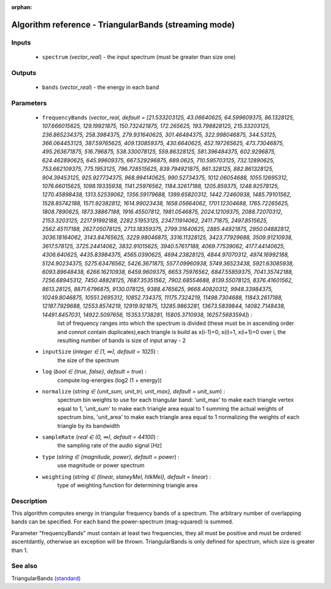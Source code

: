 :orphan:

Algorithm reference - TriangularBands (streaming mode)
======================================================

Inputs
------

 - ``spectrum`` (*vector_real*) - the input spectrum (must be greater than size one)

Outputs
-------

 - ``bands`` (*vector_real*) - the energy in each band

Parameters
----------

 - ``frequencyBands`` (*vector_real, default = [21.533203125, 43.06640625, 64.599609375, 86.1328125, 107.666015625, 129.19921875, 150.732421875, 172.265625, 193.798828125, 215.33203125, 236.865234375, 258.3984375, 279.931640625, 301.46484375, 322.998046875, 344.53125, 366.064453125, 387.59765625, 409.130859375, 430.6640625, 452.197265625, 473.73046875, 495.263671875, 516.796875, 538.330078125, 559.86328125, 581.396484375, 602.9296875, 624.462890625, 645.99609375, 667.529296875, 689.0625, 710.595703125, 732.12890625, 753.662109375, 775.1953125, 796.728515625, 839.794921875, 861.328125, 882.861328125, 904.39453125, 925.927734375, 968.994140625, 990.52734375, 1012.06054688, 1055.12695312, 1076.66015625, 1098.19335938, 1141.25976562, 1184.32617188, 1205.859375, 1248.92578125, 1270.45898438, 1313.52539062, 1356.59179688, 1399.65820312, 1442.72460938, 1485.79101562, 1528.85742188, 1571.92382812, 1614.99023438, 1658.05664062, 1701.12304688, 1765.72265625, 1808.7890625, 1873.38867188, 1916.45507812, 1981.0546875, 2024.12109375, 2088.72070312, 2153.3203125, 2217.91992188, 2282.51953125, 2347.11914062, 2411.71875, 2497.8515625, 2562.45117188, 2627.05078125, 2713.18359375, 2799.31640625, 2885.44921875, 2950.04882812, 3036.18164062, 3143.84765625, 3229.98046875, 3316.11328125, 3423.77929688, 3509.91210938, 3617.578125, 3725.24414062, 3832.91015625, 3940.57617188, 4069.77539062, 4177.44140625, 4306.640625, 4435.83984375, 4565.0390625, 4694.23828125, 4844.97070312, 4974.16992188, 5124.90234375, 5275.63476562, 5426.3671875, 5577.09960938, 5749.36523438, 5921.63085938, 6093.89648438, 6266.16210938, 6459.9609375, 6653.75976562, 6847.55859375, 7041.35742188, 7256.68945312, 7450.48828125, 7687.35351562, 7902.68554688, 8139.55078125, 8376.41601562, 8613.28125, 8871.6796875, 9130.078125, 9388.4765625, 9668.40820312, 9948.33984375, 10249.8046875, 10551.2695312, 10852.734375, 11175.7324219, 11498.7304688, 11843.2617188, 12187.7929688, 12553.8574219, 12919.921875, 13285.9863281, 13673.5839844, 14082.7148438, 14491.8457031, 14922.5097656, 15353.1738281, 15805.3710938, 16257.5683594]*) :
     list of frequency ranges into which the spectrum is divided (these must be in ascending order and connot contain duplicates),each triangle is build as x(i-1)=0, x(i)=1, x(i+1)=0 over i, the resulting number of bands is size of input array - 2
 - ``inputSize`` (*integer ∈ (1, ∞), default = 1025*) :
     the size of the spectrum
 - ``log`` (*bool ∈ {true, false}, default = true*) :
     compute log-energies (log2 (1 + energy))
 - ``normalize`` (*string ∈ {unit_sum, unit_tri, unit_max}, default = unit_sum*) :
     spectrum bin weights to use for each triangular band: 'unit_max' to make each triangle vertex equal to 1, 'unit_sum' to make each triangle area equal to 1 summing the actual weights of spectrum bins, 'unit_area' to make each triangle area equal to 1 normalizing the weights of each triangle by its bandwidth
 - ``sampleRate`` (*real ∈ (0, ∞), default = 44100*) :
     the sampling rate of the audio signal [Hz]
 - ``type`` (*string ∈ {magnitude, power}, default = power*) :
     use magnitude or power spectrum
 - ``weighting`` (*string ∈ {linear, slaneyMel, htkMel}, default = linear*) :
     type of weighting function for determining triangle area

Description
-----------

This algorithm computes energy in triangular frequency bands of a spectrum. The arbitrary number of overlapping bands can be specified. For each band the power-spectrum (mag-squared) is summed.

Parameter "frequencyBands" must contain at least two frequencies, they all must be positive and must be ordered ascentdantly, otherwise an exception will be thrown. TriangularBands is only defined for spectrum, which size is greater than 1.



See also
--------

TriangularBands `(standard) <std_TriangularBands.html>`__